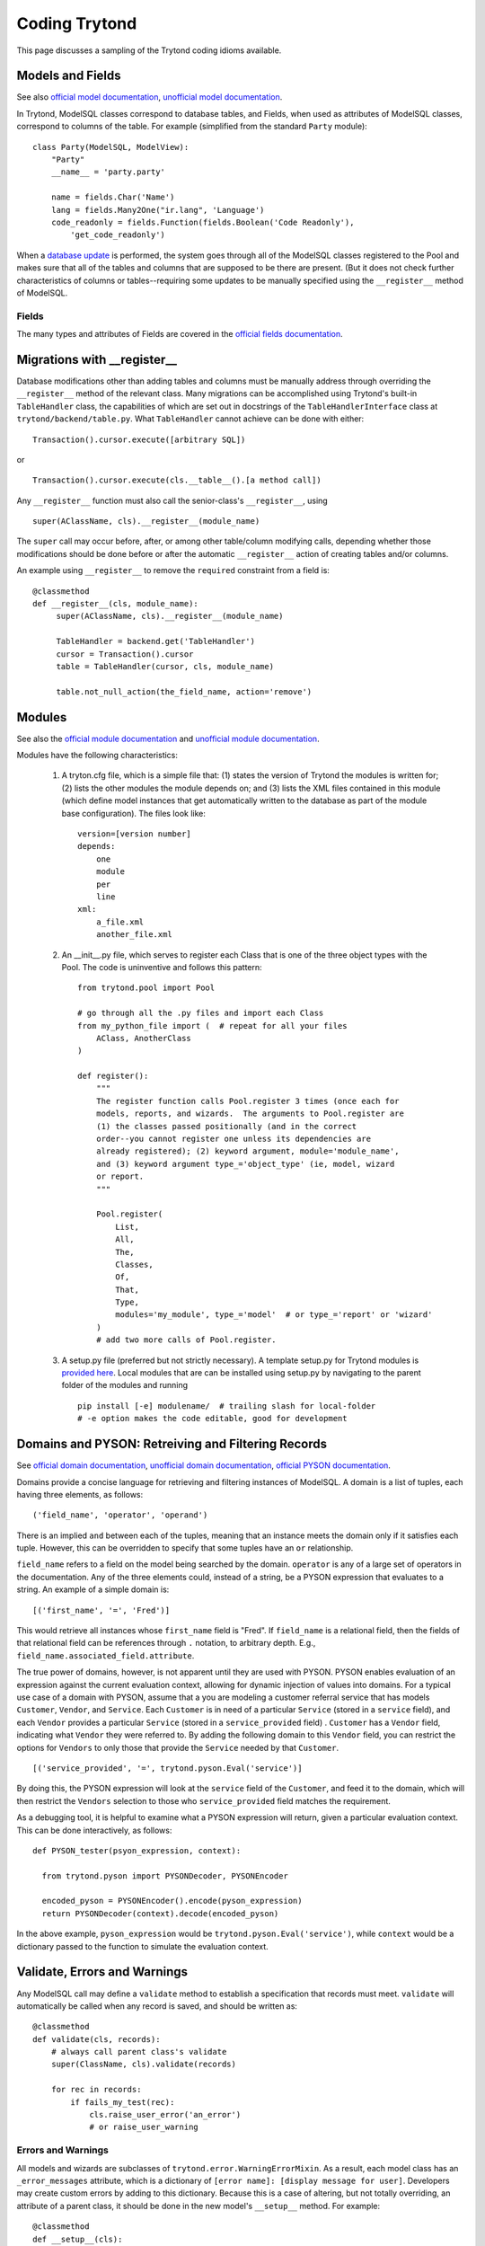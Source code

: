 ==============
Coding Trytond
==============

This page discusses a sampling of the Trytond coding idioms available.

Models and Fields
=================

See also `official model documentation`_, `unofficial model documentation`_.

In Trytond, ModelSQL classes correspond to database tables, and Fields, when
used as attributes of ModelSQL classes, correspond to columns of the table.
For example (simplified from the standard ``Party`` module):

::

  class Party(ModelSQL, ModelView):
      "Party"
      __name__ = 'party.party'

      name = fields.Char('Name')
      lang = fields.Many2One("ir.lang", 'Language')
      code_readonly = fields.Function(fields.Boolean('Code Readonly'),
          'get_code_readonly')

When a `database update`_ is performed, the system goes through all of the
ModelSQL classes registered to the Pool and makes sure that all of the tables
and columns that are supposed to be there are present.  (But it does not check
further characteristics of columns or tables--requiring some updates to be
manually specified using the ``__register__`` method of ModelSQL.

Fields
------

The many types and attributes of Fields are covered in the
`official fields documentation`_.


Migrations with __register__
============================

Database modifications other than adding tables and columns must be manually
address through overriding the ``__register__`` method of the relevant class.
Many migrations can be accomplished using Trytond's built-in ``TableHandler``
class, the capabilities of which are set out in docstrings of the
``TableHandlerInterface`` class at ``trytond/backend/table.py``.  What
``TableHandler`` cannot achieve can be done with either:

::

  Transaction().cursor.execute([arbitrary SQL])

or 

::

  Transaction().cursor.execute(cls.__table__().[a method call])

Any ``__register__`` function must also call the senior-class's
``__register__``, using

::

  super(AClassName, cls).__register__(module_name)

The ``super`` call may occur before, after, or among other table/column
modifying calls, depending whether those modifications should be done
before or after the automatic ``__register__`` action of creating tables
and/or columns.

An example using ``__register__`` to remove the ``required`` constraint from a
field is:

::

   @classmethod
   def __register__(cls, module_name):
        super(AClassName, cls).__register__(module_name)

        TableHandler = backend.get('TableHandler')
        cursor = Transaction().cursor
        table = TableHandler(cursor, cls, module_name)

        table.not_null_action(the_field_name, action='remove')


Modules
=======

See also the `official module documentation`_ and `unofficial module documentation`_.

Modules have the following characteristics:

  #. A tryton.cfg file, which is a simple file that: (1) states the version of
     Trytond the modules is written for; (2) lists the other modules the
     module depends on; and (3) lists the XML files contained in this module
     (which define model instances that get automatically written to the
     database as part of the module base configuration).  The files look like:

     ::

       version=[version number]
       depends:
           one
           module
           per
           line
       xml:
           a_file.xml
           another_file.xml

  #. An __init__.py file, which serves to register each Class that is one of
     the three object types with the Pool.  The code is uninventive and
     follows this pattern:

     ::

       from trytond.pool import Pool

       # go through all the .py files and import each Class
       from my_python_file import (  # repeat for all your files
           AClass, AnotherClass
       )

       def register():
           """
           The register function calls Pool.register 3 times (once each for
           models, reports, and wizards.  The arguments to Pool.register are
           (1) the classes passed positionally (and in the correct
           order--you cannot register one unless its dependencies are
           already registered); (2) keyword argument, module='module_name',
           and (3) keyword argument type_='object_type' (ie, model, wizard
           or report.
           """

           Pool.register(
               List,
               All,
               The,
               Classes,
               Of,
               That,
               Type,
               modules='my_module', type_='model'  # or type_='report' or 'wizard'
           )
           # add two more calls of Pool.register.

  #. A setup.py file (preferred but not strictly necessary).  A template
     setup.py for Trytond modules is `provided here`_.  Local modules that are
     can be installed using setup.py by navigating to the parent folder of the modules and running

     ::

       pip install [-e] modulename/  # trailing slash for local-folder
       # -e option makes the code editable, good for development

Domains and PYSON: Retreiving and Filtering Records
===================================================

See `official domain documentation`_, `unofficial domain documentation`_,
`official PYSON documentation`_.

Domains provide a concise language for retrieving and filtering instances of
ModelSQL.  A domain is a list of tuples, each having three elements, as
follows:

::

  ('field_name', 'operator', 'operand')

There is an implied ``and`` between each of the tuples, meaning that an
instance meets the domain only if it satisfies each tuple.  However, this can
be overridden to specify that some tuples have an ``or`` relationship.

``field_name`` refers to a field on the model being searched by the domain.
``operator`` is any of a large set of operators in the documentation.  Any of
the three elements could, instead of a string, be a PYSON expression that
evaluates to a string.  An example of a simple domain is:

::

  [('first_name', '=', 'Fred')]

This would retrieve all instances whose ``first_name`` field is "Fred".  If
``field_name`` is a relational field, then the fields of that relational field
can be references through ``.`` notation, to arbitrary depth.  E.g.,
``field_name.associated_field.attribute``.

The true power of domains, however, is not apparent until they are used with
PYSON.  PYSON enables evaluation of an expression against the current
evaluation context, allowing for dynamic injection of values into domains.  For
a typical use case of a domain with PYSON, assume that a you are modeling a
customer referral service that has models ``Customer``, ``Vendor``, and
``Service``.  Each ``Customer`` is in need of a particular ``Service`` (stored
in a ``service`` field), and each ``Vendor`` provides a particular ``Service``
(stored in a ``service_provided`` field) .  ``Customer`` has a ``Vendor``
field, indicating what ``Vendor`` they were referred to.  By adding the
following domain to this ``Vendor`` field, you can restrict the options for
``Vendors`` to only those that provide the ``Service`` needed by that
``Customer``.

::

  [('service_provided', '=', trytond.pyson.Eval('service')]

By doing this, the PYSON expression will look at the ``service`` field of the
``Customer``, and feed it to the domain, which will then restrict the
``Vendors`` selection to those who ``service_provided`` field matches the
requirement.

As a debugging tool, it is helpful to examine what a PYSON expression will
return, given a particular evaluation context.  This can be done interactively,
as follows:

::

  def PYSON_tester(psyon_expression, context):

    from trytond.pyson import PYSONDecoder, PYSONEncoder

    encoded_pyson = PYSONEncoder().encode(pyson_expression)
    return PYSONDecoder(context).decode(encoded_pyson)

In the above example, ``pyson_expression`` would be
``trytond.pyson.Eval('service')``, while ``context`` would be a dictionary
passed to the function to simulate the evaluation context.

Validate, Errors and Warnings
=============================

Any ModelSQL call may define a ``validate`` method to establish a specification
that records must meet.  ``validate`` will automatically be called when any
record is saved, and should be written as:

::

    @classmethod
    def validate(cls, records):
        # always call parent class's validate
        super(ClassName, cls).validate(records)

        for rec in records:
            if fails_my_test(rec):
                cls.raise_user_error('an_error')
                # or raise_user_warning

Errors and Warnings
-------------------
All models and wizards are subclasses of ``trytond.error.WarningErrorMixin``.
As a result, each model class has an ``_error_messages`` attribute, which is a
dictionary of ``[error name]: [display message for user]``.  Developers may
create custom errors by adding to this dictionary.  Because this is a case of
altering, but not totally overriding, an attribute of a parent class, it should
be done in the new model's ``__setup__`` method.  For example:

::
   
    @classmethod
    def __setup__(cls):
        super(ClassName, cls).__setup__()
        cls._error_messages.update({'custom_error': 'Custom Message'})

When calling ``raise_user_error`` (or ``warning``), you must pass the name of
the error, and may also pass further clarifying information.  The custom
message can be written to include string formatting signifiers, which can be
filled in with additional arguments passed.  See `official error
documentation`_.  Warnings differ from errors in that the user has the option
to ignore them.
        

System users and access permissions
===================================
See `unofficial access-control documentation`_. 


Automatic Interactions to Change Fields
=======================================

Sometimes we want a change in one field to cause another field to change.
Trytond allows this with ``on_change_[fieldname]`` and
``on_change_with_[fieldname]``. 
See `official on_change[_with] documentation`_,
`unofficial on_change[_with] documentation`_.  (Note: syntax in this area
changed significantly between Tryton 3.0 and 3.2.)

Dynamic Field Attributes
========================

Fields have these attributes, which all default to ``False``: ``required``
(must be filled-in to save), ``readonly`` (cannot be written), and ``hidden``
(not shown in the user interface).  These attributes can be set either
statically, as in:

::

  name = fields.Char('Name', required=True)

or dynamically, as in:

::

  from trytond.pyson import Bool, Eval

  name = fields.Char('Name', states={
      'required': Bool(Eval('foo'))
  }

``Eval`` looks at the current EvaluationContext and determines the value of
``foo``, and ``Bool`` reduces that value to a Boolean, thus establishing
whether the field ``name`` is ``required`` in that particular situation.

.. _`unofficial module documentation`: http://tryton-documentation.readthedocs.org/en/latest/developer_guide/example_library_1.html#module-structure
.. _`official module documentation`: http://doc.tryton.org/3.6/trytond/doc/topics/modules/index.html#topics-modules
.. _`provided here`: https://hg.tryton.org/tryton-tools/file/tip/contrib-module-setup.tmpl
.. _`official model documentation`: http://doc.tryton.org/3.2/trytond/doc/topics/models/index.html#topics-models
.. _`unofficial model documentation`: http://tryton-documentation.readthedocs.org/en/latest/developer_guide/basic_concepts.html#pool 
.. _`database update`: https://code.google.com/p/tryton/wiki/Update
.. _`official fields documentation`: http://doc.tryton.org/3.2/trytond/doc/ref/models/fields.html#ref-models-fields
.. _PyPi: https://pypi.python.org/pypi
.. _`official domain documentation`: http://doc.tryton.org/3.2/trytond/doc/topics/domain.html?highlight=domain
.. _`unofficial domain documentation`: http://tryton-documentation.readthedocs.org/en/latest/developer_guide/domains.html?highlight=domain
.. _`official PYSON documentation`: http://doc.tryton.org/3.2/trytond/doc/ref/pyson.html?highlight=pyson
.. _`unofficial access-control documentation`: http://tryton-documentation.readthedocs.org/en/latest/installation_configuration/access_management.html?highlight=access
.. _`official error documentation`: http://doc.tryton.org/3.2/trytond/doc/ref/models/models.html?highlight=user_error#trytond.model.Model.raise_user_error
.. _`unofficial on_change[_with] documentation`: http://tryton-documentation.readthedocs.org/en/latest/developer_guide/example_library_2.html?highlight=on_change
.. _`official on_change[_with] documentation`: http://doc.tryton.org/3.2/trytond/doc/topics/models/fields_on_change.html?highlight=on_change
